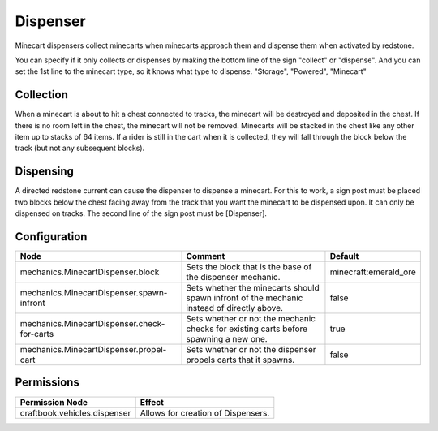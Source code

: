 =========
Dispenser
=========

Minecart dispensers collect minecarts when minecarts approach them and dispense them when activated by redstone.

You can specify if it only collects or dispenses by making the bottom line of the sign "collect" or "dispense". And you can set the 1st line to the minecart type, so it knows what type to dispense. "Storage", "Powered", "Minecart"

Collection
==========

When a minecart is about to hit a chest connected to tracks, the minecart will be destroyed and deposited in the chest. If there is no room left in the chest, the minecart will not be removed. Minecarts will be stacked in the chest like any other item up to stacks of 64 items. If a rider is still in the cart when it is collected, they will fall through the block below the track (but not any subsequent blocks).

Dispensing
==========

A directed redstone current can cause the dispenser to dispense a minecart. For this to work, a sign post must be placed two blocks below the chest facing away from the track that you want the minecart to be dispensed upon. It can only be dispensed on tracks. The second line of the sign post must be [Dispenser].

Configuration
=============

=========================================== ========================================================================================== =====================
Node                                        Comment                                                                                    Default
=========================================== ========================================================================================== =====================
mechanics.MinecartDispenser.block           Sets the block that is the base of the dispenser mechanic.                                 minecraft:emerald_ore
mechanics.MinecartDispenser.spawn-infront   Sets whether the minecarts should spawn infront of the mechanic instead of directly above. false
mechanics.MinecartDispenser.check-for-carts Sets whether or not the mechanic checks for existing carts before spawning a new one.      true
mechanics.MinecartDispenser.propel-cart     Sets whether or not the dispenser propels carts that it spawns.                            false
=========================================== ========================================================================================== =====================

Permissions
===========

+----------------------------------------+---------------------------------------+
|  Permission Node                       |  Effect                               |
+========================================+=======================================+
|  craftbook.vehicles.dispenser          |  Allows for creation of Dispensers.   |
+----------------------------------------+---------------------------------------+
